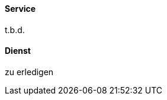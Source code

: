 // tag::EN[]
==== Service
t.b.d.


// end::EN[]

// tag::DE[]
==== Dienst

zu erledigen



// end::DE[]

